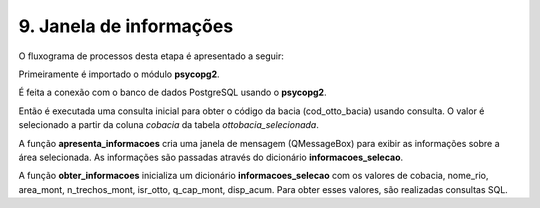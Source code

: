 9. Janela de informações
========================

O fluxograma de processos desta etapa é apresentado a seguir:

Primeiramente é importado o módulo **psycopg2**.

É feita a conexão com o banco de dados PostgreSQL usando o **psycopg2**. 

Então é executada uma consulta inicial para obter o código da bacia (cod_otto_bacia) usando consulta. O valor é selecionado a partir da coluna *cobacia* da tabela *ottobacia_selecionada*.

A função **apresenta_informacoes** cria uma janela de mensagem (QMessageBox) para exibir as informações sobre a área selecionada. As informações são passadas através do dicionário **informacoes_selecao**.

A função **obter_informacoes** inicializa um dicionário **informacoes_selecao** com os valores de cobacia, nome_rio, area_mont, n_trechos_mont, isr_otto, q_cap_mont, disp_acum. Para obter esses valores, são realizadas consultas SQL.
